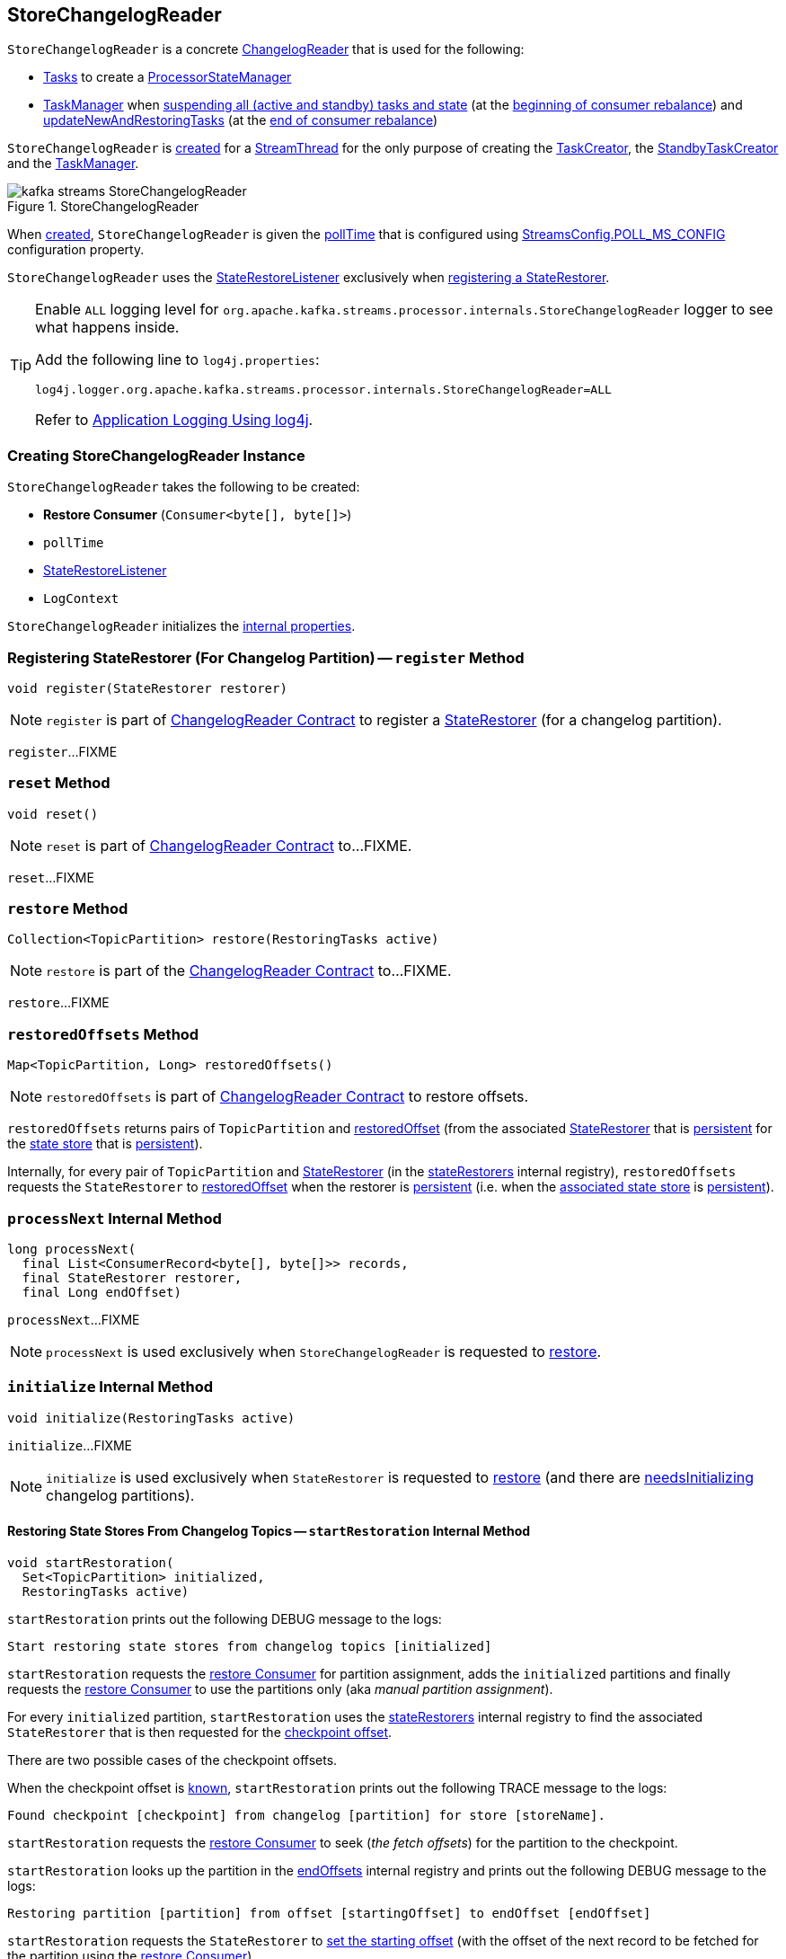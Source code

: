 == [[StoreChangelogReader]] StoreChangelogReader

`StoreChangelogReader` is a concrete <<kafka-streams-internals-ChangelogReader.adoc#, ChangelogReader>> that is used for the following:

* <<kafka-streams-internals-AbstractTask.adoc#, Tasks>> to create a <<kafka-streams-internals-ProcessorStateManager.adoc#, ProcessorStateManager>>

* <<kafka-streams-internals-TaskManager.adoc#, TaskManager>> when <<kafka-streams-internals-TaskManager.adoc#suspendTasksAndState, suspending all (active and standby) tasks and state>> (at the <<kafka-streams-StreamThread-RebalanceListener.adoc#onPartitionsRevoked, beginning of consumer rebalance>>) and <<kafka-streams-internals-TaskManager.adoc#updateNewAndRestoringTasks, updateNewAndRestoringTasks>> (at the <<kafka-streams-StreamThread-RebalanceListener.adoc#onPartitionsAssigned, end of consumer rebalance>>)

`StoreChangelogReader` is <<creating-instance, created>> for a <<kafka-streams-internals-StreamThread.adoc#, StreamThread>> for the only purpose of creating the <<kafka-streams-internals-TaskCreator.adoc#storeChangelogReader, TaskCreator>>, the <<kafka-streams-internals-StandbyTaskCreator.adoc#storeChangelogReader, StandbyTaskCreator>> and the <<kafka-streams-internals-TaskManager.adoc#changelogReader, TaskManager>>.

.StoreChangelogReader
image::images/kafka-streams-StoreChangelogReader.png[align="center"]

When <<creating-instance, created>>, `StoreChangelogReader` is given the <<pollTime, pollTime>> that is configured using <<kafka-streams-StreamsConfig.adoc#POLL_MS_CONFIG, StreamsConfig.POLL_MS_CONFIG>> configuration property.

`StoreChangelogReader` uses the <<userStateRestoreListener, StateRestoreListener>> exclusively when <<register, registering a StateRestorer>>.

[[logging]]
[TIP]
====
Enable `ALL` logging level for `org.apache.kafka.streams.processor.internals.StoreChangelogReader` logger to see what happens inside.

Add the following line to `log4j.properties`:

```
log4j.logger.org.apache.kafka.streams.processor.internals.StoreChangelogReader=ALL
```

Refer to <<kafka-logging.adoc#log4j.properties, Application Logging Using log4j>>.
====

=== [[creating-instance]] Creating StoreChangelogReader Instance

`StoreChangelogReader` takes the following to be created:

* [[restoreConsumer]] *Restore Consumer* (`Consumer<byte[], byte[]>`)
* [[pollTime]] `pollTime`
* [[userStateRestoreListener]] <<kafka-streams-StateRestoreListener.adoc#, StateRestoreListener>>
* [[logContext]] `LogContext`

`StoreChangelogReader` initializes the <<internal-properties, internal properties>>.

=== [[register]] Registering StateRestorer (For Changelog Partition) -- `register` Method

[source, java]
----
void register(StateRestorer restorer)
----

NOTE: `register` is part of link:kafka-streams-internals-ChangelogReader.adoc#register[ChangelogReader Contract] to register a <<kafka-streams-internals-StateRestorer.adoc#, StateRestorer>> (for a changelog partition).

`register`...FIXME

=== [[reset]] `reset` Method

[source, java]
----
void reset()
----

NOTE: `reset` is part of link:kafka-streams-internals-ChangelogReader.adoc#reset[ChangelogReader Contract] to...FIXME.

`reset`...FIXME

=== [[restore]] `restore` Method

[source, java]
----
Collection<TopicPartition> restore(RestoringTasks active)
----

NOTE: `restore` is part of the <<kafka-streams-internals-ChangelogReader.adoc#restore, ChangelogReader Contract>> to...FIXME.

`restore`...FIXME

=== [[restoredOffsets]] `restoredOffsets` Method

[source, java]
----
Map<TopicPartition, Long> restoredOffsets()
----

NOTE: `restoredOffsets` is part of <<kafka-streams-internals-ChangelogReader.adoc#restoredOffsets, ChangelogReader Contract>> to restore offsets.

`restoredOffsets` returns pairs of `TopicPartition` and <<kafka-streams-internals-StateRestorer.adoc#restoredOffset, restoredOffset>> (from the associated <<kafka-streams-internals-StateRestorer.adoc#, StateRestorer>> that is <<kafka-streams-internals-StateRestorer.adoc#isPersistent, persistent>> for the <<kafka-streams-internals-StateRestorer.adoc#storeName, state store>> that is <<kafka-streams-StateStore.adoc#persistent, persistent>>).

Internally, for every pair of `TopicPartition` and <<kafka-streams-internals-StateRestorer.adoc#, StateRestorer>> (in the <<stateRestorers, stateRestorers>> internal registry), `restoredOffsets` requests the `StateRestorer` to <<kafka-streams-internals-StateRestorer.adoc#restoredOffset, restoredOffset>> when the restorer is <<kafka-streams-internals-StateRestorer.adoc#isPersistent, persistent>> (i.e. when the <<kafka-streams-internals-StateRestorer.adoc#storeName, associated state store>> is <<kafka-streams-StateStore.adoc#persistent, persistent>>).

=== [[processNext]] `processNext` Internal Method

[source, java]
----
long processNext(
  final List<ConsumerRecord<byte[], byte[]>> records,
  final StateRestorer restorer,
  final Long endOffset)
----

`processNext`...FIXME

NOTE: `processNext` is used exclusively when `StoreChangelogReader` is requested to <<restore, restore>>.

=== [[initialize]] `initialize` Internal Method

[source, java]
----
void initialize(RestoringTasks active)
----

`initialize`...FIXME

NOTE: `initialize` is used exclusively when `StateRestorer` is requested to <<restore, restore>> (and there are <<needsInitializing, needsInitializing>> changelog partitions).

==== [[startRestoration]] Restoring State Stores From Changelog Topics -- `startRestoration` Internal Method

[source, java]
----
void startRestoration(
  Set<TopicPartition> initialized,
  RestoringTasks active)
----

`startRestoration` prints out the following DEBUG message to the logs:

```
Start restoring state stores from changelog topics [initialized]
```

`startRestoration` requests the <<restoreConsumer, restore Consumer>> for partition assignment, adds the `initialized` partitions and finally requests the <<restoreConsumer, restore Consumer>> to use the partitions only (aka _manual partition assignment_).

For every `initialized` partition, `startRestoration` uses the <<stateRestorers, stateRestorers>> internal registry to find the associated `StateRestorer` that is then requested for the <<kafka-streams-internals-StateRestorer.adoc#checkpoint, checkpoint offset>>.

There are two possible cases of the checkpoint offsets.

When the checkpoint offset is <<kafka-streams-internals-StateRestorer.adoc#NO_CHECKPOINT, known>>, `startRestoration` prints out the following TRACE message to the logs:

```
Found checkpoint [checkpoint] from changelog [partition] for store [storeName].
```

`startRestoration` requests the <<restoreConsumer, restore Consumer>> to seek (_the fetch offsets_) for the partition to the checkpoint.

`startRestoration` looks up the partition in the <<endOffsets, endOffsets>> internal registry and prints out the following DEBUG message to the logs:

```
Restoring partition [partition] from offset [startingOffset] to endOffset [endOffset]
```

`startRestoration` requests the `StateRestorer` to <<kafka-streams-internals-StateRestorer.adoc#setStartingOffset, set the starting offset>> (with the offset of the next record to be fetched for the partition using the <<restoreConsumer, restore Consumer>>).

`startRestoration` requests the `StateRestorer` to <<kafka-streams-internals-StateRestorer.adoc#restoreStarted, restoreStarted>>.

When the checkpoint offset is <<kafka-streams-internals-StateRestorer.adoc#NO_CHECKPOINT, unknown>>, `startRestoration` prints out the following TRACE message to the logs:

```
Did not find checkpoint from changelog [partition] for store [storeName], rewinding to beginning.
```

`startRestoration` requests the <<restoreConsumer, restore Consumer>> to seek to the beginning (`KafkaConsumer.seekToBeginning`) for the partition.

`startRestoration` adds the partition to `needsPositionUpdate` local registry.

For every `StateRestorer` in the `startRestoration` local registry (for which the checkpoint offset was unknown), `startRestoration` requests the `StateRestorer` for the <<kafka-streams-internals-StateRestorer.adoc#partition, partition>>.

`startRestoration` requests the given active <<kafka-streams-internals-RestoringTasks.adoc#, RestoringTasks>> for the <<kafka-streams-internals-RestoringTasks.adoc#restoringTaskFor, restoring StreamTask of the changelog partition>>.

There are two possible cases of the restoring <<kafka-streams-internals-StreamTask.adoc#, StreamTask>>.

With <<kafka-streams-internals-AbstractTask.adoc#isEosEnabled, Exactly-Once Support enabled>>, `startRestoration` prints out the following INFO message to the logs:

```
No checkpoint found for task [id] state store [storeName] changelog [partition] with EOS turned on. Reinitializing the task and restore its state from the beginning.
```

`startRestoration` removes the partition from the <<needsInitializing, needsInitializing>> internal registry (and the `initialized` local registry).

`startRestoration` requests the `StateRestorer` to <<kafka-streams-internals-StateRestorer.adoc#setCheckpointOffset, set the checkpoint offset>> (with the offset of the next record to be fetched for the partition using the <<restoreConsumer, restore Consumer>>).

`startRestoration` requests the `StreamTask` to <<kafka-streams-internals-AbstractTask.adoc#reinitializeStateStoresForPartitions, reinitializeStateStoresForPartitions>> with the partition.

With <<kafka-streams-internals-AbstractTask.adoc#isEosEnabled, Exactly-Once Support disabled>>, `startRestoration` prints out the following INFO message to the logs:

```
Restoring task [id]'s state store [storeName] from beginning of the changelog [partition]
```

`startRestoration` requests the <<restoreConsumer, restore Consumer>> for the offset of the next record to be fetched (_position_) for the partition to the `StateRestorer`.

`startRestoration` looks up the partition of the `StateRestorer` in the <<endOffsets, endOffsets>> internal registry and prints out the following DEBUG message to the logs:

```
Restoring partition [partition] from offset [position] to endOffset [endOffset]
```

`startRestoration` requests the `StateRestorer` to <<kafka-streams-internals-StateRestorer.adoc#setStartingOffset, set the starting offset>> to the position (of the <<restoreConsumer, restore Consumer>>).

`startRestoration` requests the `StateRestorer` to <<kafka-streams-internals-StateRestorer.adoc#restoreStarted, restoreStarted>>.

In the end, `startRestoration` adds all `initialized` partitions to the <<needsRestoring, needsRestoring>> internal registry.

NOTE: `startRestoration` is used exclusively when `StoreChangelogReader` is requested to <<initialize, initialize>> (when requested to <<restore, restore>>).

=== [[internal-properties]] Internal Properties

[cols="30m,70",options="header",width="100%"]
|===
| Name
| Description

| endOffsets
a| [[endOffsets]]

| needsInitializing
a| [[needsInitializing]] Changelog partitions (of <<kafka-streams-internals-StateRestorer.adoc#, StateRestorers>>) that need initializing (`Set<TopicPartition>`)

* New changelog partitions added in <<register, register>>

* Changelog partition removed in <<initialize, initialize>> (<<restore, restore>> and <<startRestoration, startRestoration>>)

* All changelog partitions removed in <<reset, reset>>

Used in <<restore, restore>>

| needsRestoring
| [[needsRestoring]]

| partitionInfo
| [[partitionInfo]]

| stateRestorers
a| [[stateRestorers]] <<kafka-streams-internals-StateRestorer.adoc#, StateRestorers>> per partition of changelog topic of a state store (`Map<TopicPartition, StateRestorer>`)

* New `StateRestorer` added in <<register, register>>

* All `StateRestorers` removed in <<reset, reset>>

Used in <<restore, restore>>, <<initialize, initialize>>, and <<restoredOffsets, restoredOffsets>>

|===
